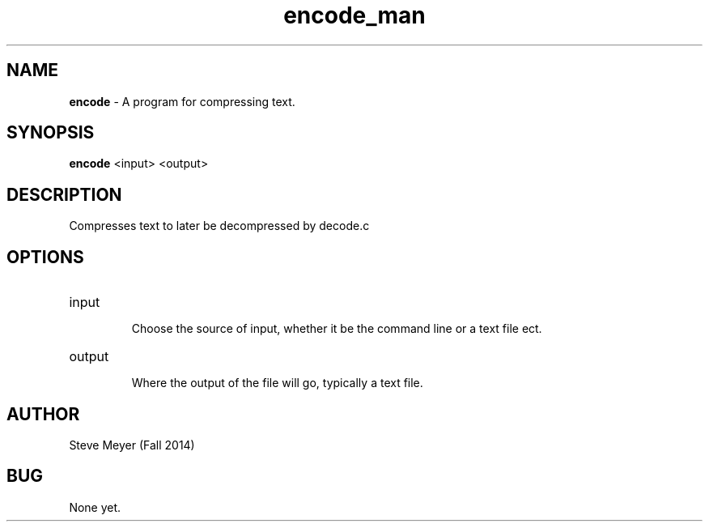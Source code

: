 .\" Man page for encode.c
.\" Steve Meyer - Fall 2014

.TH encode_man 1 "23 November 2014" "CSCI 241" "Oberlin College"

.SH NAME
.B encode
- A program for compressing text. 

.SH SYNOPSIS
.B encode
<input>
<output>

.SH DESCRIPTION
Compresses text to later be decompressed by decode.c

.SH OPTIONS

.IP "input"

Choose the source of input, whether it be the command line or a text file ect.

.IP "output"

Where the output of the file will go, typically a text file.

.SH AUTHOR
Steve Meyer (Fall 2014)

.SH BUG
None yet.
